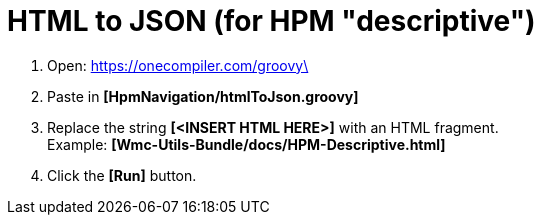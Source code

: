 = HTML to JSON (for HPM "descriptive")

. Open: https://onecompiler.com/groovy\
. Paste in *[HpmNavigation/htmlToJson.groovy]*
. Replace the string *[<INSERT HTML HERE>]* with an HTML fragment. +
Example: *[Wmc-Utils-Bundle/docs/HPM-Descriptive.html]*
. Click the *[Run]* button.
